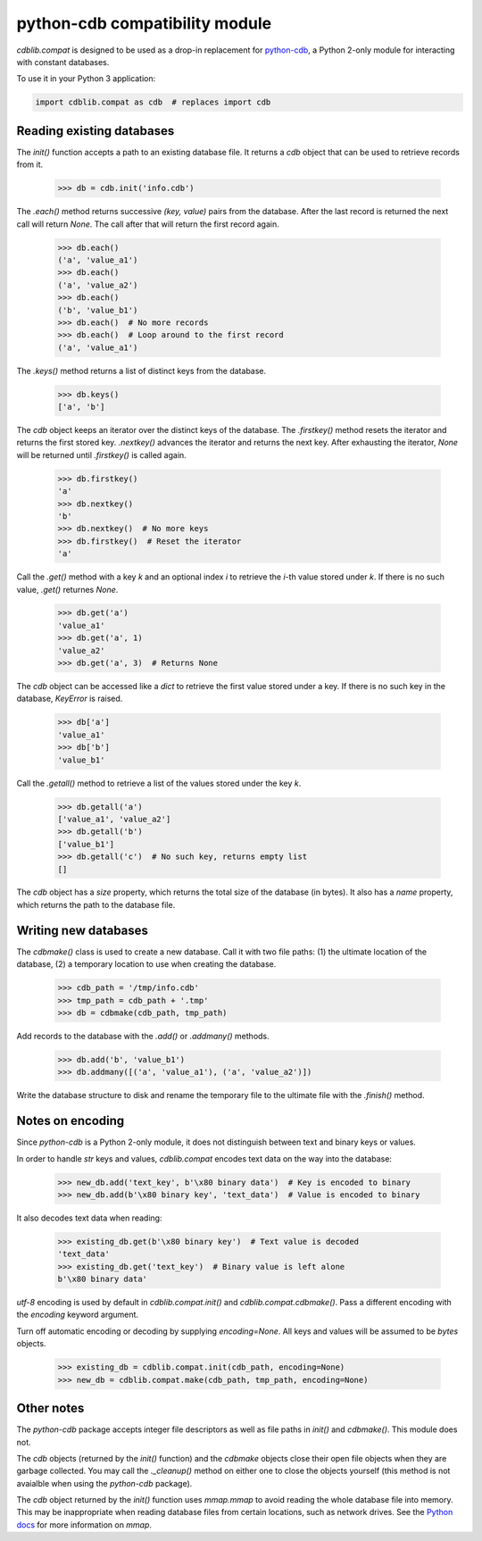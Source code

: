 python-cdb compatibility module
===============================

`cdblib.compat` is designed to be used as a drop-in replacement for
`python-cdb <https://github.com/acg/python-cdb>`_, a Python 2-only module for
interacting with constant databases.

To use it in your Python 3 application:

.. code-block:: python

    import cdblib.compat as cdb  # replaces import cdb


Reading existing databases
--------------------------

The `init()` function accepts a path to an existing database file. It
returns a `cdb` object that can be used to retrieve records from it.

    >>> db = cdb.init('info.cdb')

The `.each()` method returns successive `(key, value)` pairs from the database.
After the last record is returned the next call will return `None`.
The call after that will return the first record again.

    >>> db.each()
    ('a', 'value_a1')
    >>> db.each()
    ('a', 'value_a2')
    >>> db.each()
    ('b', 'value_b1')
    >>> db.each()  # No more records
    >>> db.each()  # Loop around to the first record
    ('a', 'value_a1')

The `.keys()` method returns a list of distinct keys from the database.

    >>> db.keys()
    ['a', 'b']

The `cdb` object keeps an iterator over the distinct keys of the database.
The `.firstkey()` method resets the iterator and returns the first stored key.
`.nextkey()` advances the iterator and returns the next key.
After exhausting the iterator, `None` will be returned until `.firstkey()` is
called again.

    >>> db.firstkey()
    'a'
    >>> db.nextkey()
    'b'
    >>> db.nextkey()  # No more keys
    >>> db.firstkey()  # Reset the iterator
    'a'

Call the `.get()` method with a key `k` and an optional index `i` to retrieve
the `i`-th value stored under `k`. If there is no such value, `.get()` returnes
`None`.

    >>> db.get('a')
    'value_a1'
    >>> db.get('a', 1)
    'value_a2'
    >>> db.get('a', 3)  # Returns None

The `cdb` object can be accessed like a `dict` to retrieve the first value
stored under a key. If there is no such key in the database, `KeyError` is
raised.

    >>> db['a']
    'value_a1'
    >>> db['b']
    'value_b1'

Call the `.getall()` method to retrieve a list of the values stored under the
key `k`.

    >>> db.getall('a')
    ['value_a1', 'value_a2']
    >>> db.getall('b')
    ['value_b1']
    >>> db.getall('c')  # No such key, returns empty list
    []

The `cdb` object has a `size` property, which returns the total size of the
database (in bytes). It also has a `name` property, which returns the path
to the database file.


Writing new databases
---------------------

The `cdbmake()` class is used to create a new database. Call it with two
file paths: (1) the ultimate location of the database,
(2) a temporary location to use when creating the database.

    >>> cdb_path = '/tmp/info.cdb'
    >>> tmp_path = cdb_path + '.tmp'
    >>> db = cdbmake(cdb_path, tmp_path)

Add records to the database with the `.add()` or `.addmany()` methods.

    >>> db.add('b', 'value_b1')
    >>> db.addmany([('a', 'value_a1'), ('a', 'value_a2')])

Write the database structure to disk and rename the temporary file to the
ultimate file with the `.finish()` method.


Notes on encoding
-----------------

Since `python-cdb` is a Python 2-only module, it does not distinguish between
text and binary keys or values.

In order to handle `str` keys and values, `cdblib.compat` encodes text data
on the way into the database:

    >>> new_db.add('text_key', b'\x80 binary data')  # Key is encoded to binary
    >>> new_db.add(b'\x80 binary key', 'text_data')  # Value is encoded to binary

It also decodes text data when reading:

    >>> existing_db.get(b'\x80 binary key')  # Text value is decoded
    'text_data'
    >>> existing_db.get('text_key')  # Binary value is left alone
    b'\x80 binary data'

`utf-8` encoding is used by default in `cdblib.compat.init()` and `cdblib.compat.cdbmake()`.
Pass a different encoding with the `encoding` keyword argument.

Turn off automatic encoding or decoding by supplying `encoding=None`.
All keys and values will be assumed to be `bytes` objects.

    >>> existing_db = cdblib.compat.init(cdb_path, encoding=None)
    >>> new_db = cdblib.compat.make(cdb_path, tmp_path, encoding=None)


Other notes
-----------

The `python-cdb` package accepts integer file descriptors as well as file paths
in `init()` and `cdbmake()`. This module does not.

The `cdb` objects (returned by the `init()` function) and the `cdbmake` objects
close their open file objects when they are garbage collected.
You may call the `._cleanup()` method on either one to close the objects
yourself (this method is not avaialble when using the `python-cdb` package).

The `cdb` object returned by the `init()` function uses `mmap.mmap` to avoid
reading the whole database file into memory.
This may be inappropriate when reading database files from certain locations,
such as network drives.
See the `Python docs <https://docs.python.org/3/library/mmap.html>`_ for more
information on `mmap`.
